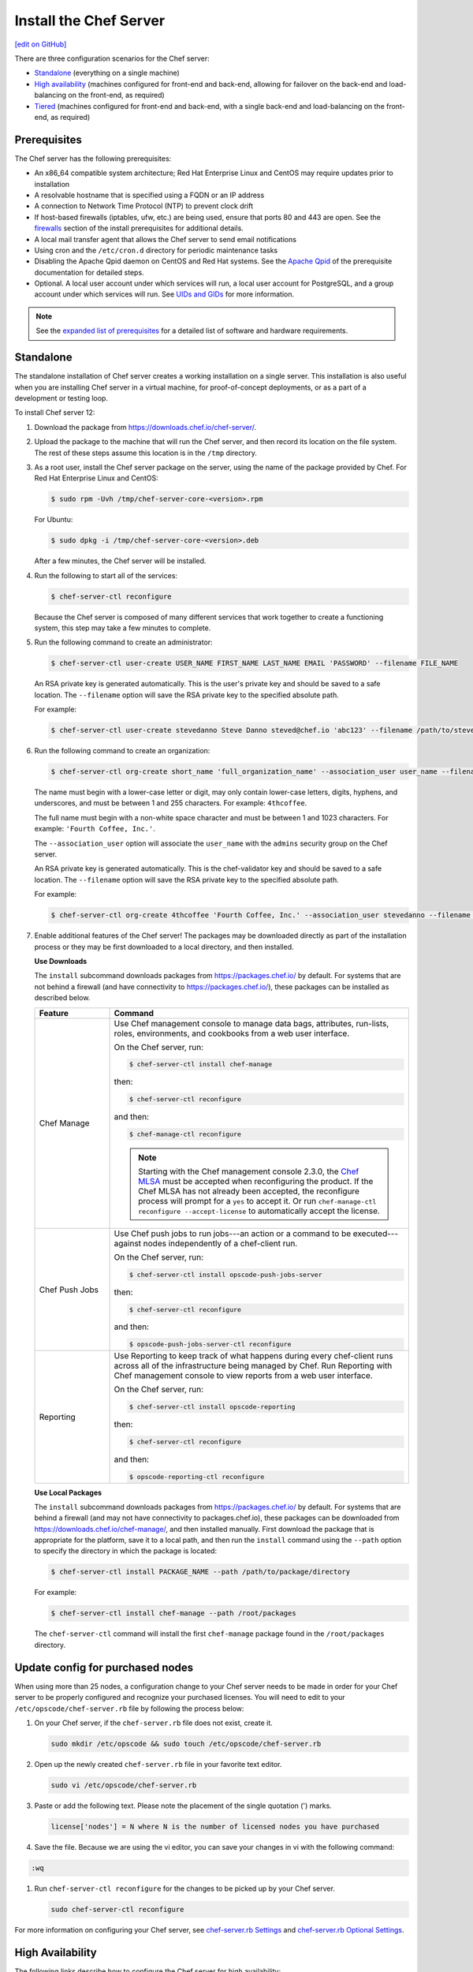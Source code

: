 =====================================================
Install the Chef Server
=====================================================
`[edit on GitHub] <https://github.com/chef/chef-web-docs/blob/master/chef_master/source/install_server.rst>`__

There are three configuration scenarios for the Chef server:

* `Standalone <install_server.html#standalone>`__ (everything on a single machine)
* `High availability <install_server.html#high-availability>`__ (machines configured for front-end and back-end, allowing for failover on the back-end and load-balancing on the front-end, as required)
* `Tiered <install_server.html#tiered-single-backend>`__ (machines configured for front-end and back-end, with a single back-end and load-balancing on the front-end, as required)

Prerequisites
=====================================================
The Chef server has the following prerequisites:

* An x86_64 compatible system architecture; Red Hat Enterprise Linux and CentOS may require updates prior to installation
* A resolvable hostname that is specified using a FQDN or an IP address
* A connection to Network Time Protocol (NTP) to prevent clock drift
* If host-based firewalls (iptables, ufw, etc.) are being used, ensure that ports 80 and 443 are open. See the `firewalls </install_server_pre.html#firewalls>`_ section of the install prerequisites for additional details. 
* A local mail transfer agent that allows the Chef server to send email notifications
* Using cron and the ``/etc/cron.d`` directory for periodic maintenance tasks
* Disabling the Apache Qpid daemon on CentOS and Red Hat systems. See the `Apache Qpid </install_server_pre.html#apache-qpid>`_ of the prerequisite documentation for detailed steps. 
* Optional. A local user account under which services will run, a local user account for PostgreSQL, and a group account under which services will run. See `UIDs and GIDs </install_server_pre.html#uids-and-gids>`__ for more information.

.. note:: See the `expanded list of prerequisites </install_server_pre.html>`__ for a detailed list of software and hardware requirements.

Standalone
=====================================================
The standalone installation of Chef server creates a working installation on a single server. This installation is also useful when you are installing Chef server in a virtual machine, for proof-of-concept deployments, or as a part of a development or testing loop.

To install Chef server 12:

#. Download the package from https://downloads.chef.io/chef-server/.
#. Upload the package to the machine that will run the Chef server, and then record its location on the file system. The rest of these steps assume this location is in the ``/tmp`` directory.

#. .. tag install_chef_server_install_package

   .. This topic is hooked in globally to install topics for Chef server applications.

   As a root user, install the Chef server package on the server, using the name of the package provided by Chef. For Red Hat Enterprise Linux and CentOS:

   .. code-block:: bash

      $ sudo rpm -Uvh /tmp/chef-server-core-<version>.rpm

   For Ubuntu:

   .. code-block:: bash

      $ sudo dpkg -i /tmp/chef-server-core-<version>.deb

   After a few minutes, the Chef server will be installed.

   .. end_tag

#. Run the following to start all of the services:

   .. code-block:: bash

      $ chef-server-ctl reconfigure

   Because the Chef server is composed of many different services that work together to create a functioning system, this step may take a few minutes to complete.

#. .. tag ctl_chef_server_user_create_admin

   Run the following command to create an administrator:

   .. code-block:: bash

      $ chef-server-ctl user-create USER_NAME FIRST_NAME LAST_NAME EMAIL 'PASSWORD' --filename FILE_NAME

   An RSA private key is generated automatically. This is the user's private key and should be saved to a safe location. The ``--filename`` option will save the RSA private key to the specified absolute path.

   For example:

   .. code-block:: bash

      $ chef-server-ctl user-create stevedanno Steve Danno steved@chef.io 'abc123' --filename /path/to/stevedanno.pem

   .. end_tag

#. .. tag ctl_chef_server_org_create_summary

   Run the following command to create an organization:

   .. code-block:: bash

      $ chef-server-ctl org-create short_name 'full_organization_name' --association_user user_name --filename ORGANIZATION-validator.pem

   The name must begin with a lower-case letter or digit, may only contain lower-case letters, digits, hyphens, and underscores, and must be between 1 and 255 characters. For example: ``4thcoffee``.

   The full name must begin with a non-white space character and must be between 1 and 1023 characters. For example: ``'Fourth Coffee, Inc.'``.

   The ``--association_user`` option will associate the ``user_name`` with the ``admins`` security group on the Chef server.

   An RSA private key is generated automatically. This is the chef-validator key and should be saved to a safe location. The ``--filename`` option will save the RSA private key to the specified absolute path.

   For example:

   .. code-block:: bash

      $ chef-server-ctl org-create 4thcoffee 'Fourth Coffee, Inc.' --association_user stevedanno --filename /path/to/4thcoffee-validator.pem

   .. end_tag

#. .. tag ctl_chef_server_install_features

   Enable additional features of the Chef server! The packages may be downloaded directly as part of the installation process or they may be first downloaded to a local directory, and then installed.

   .. end_tag

   **Use Downloads**

   .. tag ctl_chef_server_install_features_download

   The ``install`` subcommand downloads packages from https://packages.chef.io/ by default. For systems that are not behind a firewall (and have connectivity to https://packages.chef.io/), these packages can be installed as described below.

   .. list-table::
      :widths: 100 400
      :header-rows: 1

      * - Feature
        - Command
      * - Chef Manage
        - Use Chef management console to manage data bags, attributes, run-lists, roles, environments, and cookbooks from a web user interface.

          On the Chef server, run:

          .. code-block:: bash

             $ chef-server-ctl install chef-manage

          then:

          .. code-block:: bash

             $ chef-server-ctl reconfigure

          and then:

          .. code-block:: bash

             $ chef-manage-ctl reconfigure

          .. note:: .. tag chef_license_reconfigure_manage

                    Starting with the Chef management console 2.3.0, the `Chef MLSA </chef_license.html>`__ must be accepted when reconfiguring the product. If the Chef MLSA has not already been accepted, the reconfigure process will prompt for a ``yes`` to accept it. Or run ``chef-manage-ctl reconfigure --accept-license`` to automatically accept the license.

                    .. end_tag

      * - Chef Push Jobs
        - Use Chef push jobs to run jobs---an action or a command to be executed---against nodes independently of a chef-client run.

          On the Chef server, run:

          .. code-block:: bash

             $ chef-server-ctl install opscode-push-jobs-server

          then:

          .. code-block:: bash

             $ chef-server-ctl reconfigure

          and then:

          .. code-block:: bash

             $ opscode-push-jobs-server-ctl reconfigure

      * - Reporting
        - Use Reporting to keep track of what happens during every chef-client runs across all of the infrastructure being managed by Chef. Run Reporting with Chef management console to view reports from a web user interface.

          On the Chef server, run:

          .. code-block:: bash

             $ chef-server-ctl install opscode-reporting

          then:

          .. code-block:: bash

             $ chef-server-ctl reconfigure

          and then:

          .. code-block:: bash

             $ opscode-reporting-ctl reconfigure

   .. end_tag

   **Use Local Packages**

   .. tag ctl_chef_server_install_features_manual

   The ``install`` subcommand downloads packages from https://packages.chef.io/ by default. For systems that are behind a firewall (and may not have connectivity to packages.chef.io), these packages can be downloaded from https://downloads.chef.io/chef-manage/, and then installed manually. First download the package that is appropriate for the platform, save it to a local path, and then run the ``install`` command using the ``--path`` option to specify the directory in which the package is located:

   .. code-block:: bash

      $ chef-server-ctl install PACKAGE_NAME --path /path/to/package/directory

   For example:

   .. code-block:: bash

      $ chef-server-ctl install chef-manage --path /root/packages

   The ``chef-server-ctl`` command will install the first ``chef-manage`` package found in the ``/root/packages`` directory.

   .. end_tag

Update config for purchased nodes
=====================================================
When using more than 25 nodes, a configuration change to your Chef server needs to be made in order for your Chef server to be properly configured and recognize your purchased licenses. You will need to edit to your ``/etc/opscode/chef-server.rb`` file by following the process below:

#. On your Chef server, if the ``chef-server.rb`` file does not exist, create it.

   .. code-block:: bash

      sudo mkdir /etc/opscode && sudo touch /etc/opscode/chef-server.rb

#. Open up the newly created ``chef-server.rb`` file in your favorite text editor.

   .. code-block:: bash

      sudo vi /etc/opscode/chef-server.rb

#. Paste or add the following text. Please note the placement of the single quotation (') marks.

   .. code-block:: bash

      license['nodes'] = N where N is the number of licensed nodes you have purchased

#. Save the file. Because we are using the vi editor, you can save your changes in vi with the following command:

.. code-block:: bash

   :wq

#. Run ``chef-server-ctl reconfigure`` for the changes to be picked up by your Chef server.

   .. code-block:: bash

      sudo chef-server-ctl reconfigure

For more information on configuring your Chef server, see `chef-server.rb Settings </config_rb_server.html>`__ and `chef-server.rb Optional Settings </config_rb_server_optional_settings.html>`__.

High Availability
=====================================================
The following links describe how to configure the Chef server for high availability:

.. raw:: html

   &nbsp;&nbsp;&nbsp;   <a href="/install_server_ha_aws.html">High Availability using Amazon Web Services</a> </br>
   &nbsp;&nbsp;&nbsp;   <a href="/install_server_ha_drbd.html">High Availability using DRBD</a> </br>

Tiered (Single Backend)
=====================================================
The following link describes how to configure the Chef server with a single backend machine and multiple frontend machines:

.. raw:: html

   &nbsp;&nbsp;&nbsp;   <a href="/install_server_tiered.html">Tiered</a> </br>
